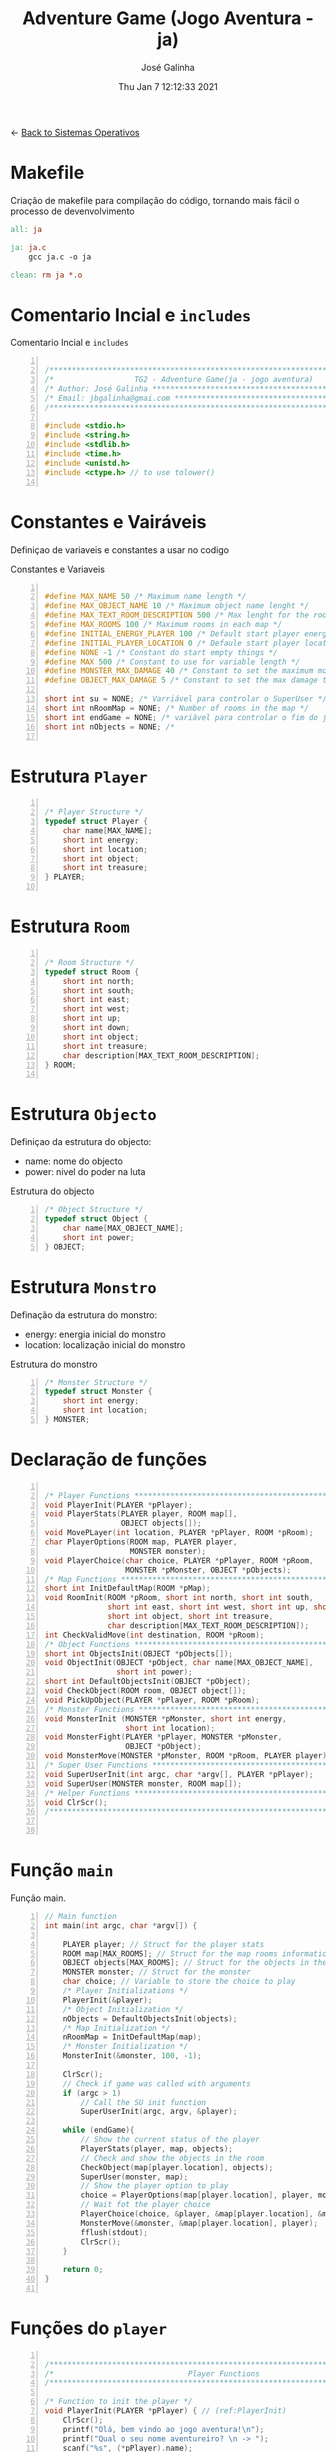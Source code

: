 #+TITLE: Adventure Game (Jogo Aventura - ja)
#+AUTHOR: José Galinha
#+EMAIL: jbgalinha@gmail.com
#+DATE: Thu Jan  7 12:12:33 2021
#+DESCRIPTION: Adventure Game createad for the TG2 of discipline of Sistemas Operativos
#+PROPERTY: header-args:C :tangle ja.c :mkdirp yes :main no :cache yes

<- [[file:~/personal/estig/SistemasOperativos.org][Back to Sistemas Operativos]]

* Makefile

Criação de makefile para compilação do código, tornando mais fácil o processo de devenvolvimento

#+BEGIN_SRC makefile :tangle makefile :cache yes
all: ja

ja: ja.c
	gcc ja.c -o ja

clean: rm ja *.o
#+END_SRC
 

* Comentario Incial e =includes=

#+CAPTION: Comentario Incial e =includes=
#+BEGIN_SRC C +n

/*****************************************************************************/
/*                  TG2 - Adventure Game(ja - jogo aventura)                 */
/* Author: José Galinha ******************************************************/
/* Email: jbgalinha@gmai.com *************************************************/
/*****************************************************************************/

#include <stdio.h>
#include <string.h>
#include <stdlib.h>
#include <time.h>
#include <unistd.h>
#include <ctype.h> // to use tolower()

#+END_SRC

* Constantes e Vairáveis

Definiçao de variaveis e constantes a usar no codigo

#+CAPTION: Constantes e Variaveis
#+BEGIN_SRC C +n

#define MAX_NAME 50 /* Maximum name length */ 
#define MAX_OBJECT_NAME 10 /* Maximum object name lenght */
#define MAX_TEXT_ROOM_DESCRIPTION 500 /* Max lenght for the room description */
#define MAX_ROOMS 100 /* Maximum rooms in each map */
#define INITIAL_ENERGY_PLAYER 100 /* Default start player energy */
#define INITIAL_PLAYER_LOCATION 0 /* Defaule start player location */
#define NONE -1 /* Constant do start empty things */
#define MAX 500 /* Constant to use for variable length */
#define MONSTER_MAX_DAMAGE 40 /* Constant to set the maximum monster damage */
#define OBJECT_MAX_DAMAGE 5 /* Constant to set the max damage to the objects */

short int su = NONE; /* Varriável para controlar o SuperUser */
short int nRoomMap = NONE; /* Number of rooms in the map */
short int endGame = NONE; /* variável para controlar o fim do jogo */
short int nObjects = NONE; /* 

#+END_SRC

* Estrutura =Player=

#+BEGIN_SRC C +n

/* Player Structure */
typedef struct Player {
    char name[MAX_NAME];
    short int energy;
    short int location;
    short int object;
    short int treasure;
} PLAYER;

#+END_SRC

* Estrutura =Room=

#+BEGIN_SRC C +n

/* Room Structure */
typedef struct Room {
    short int north;
    short int south;
    short int east;
    short int west;
    short int up;
    short int down;
    short int object;
    short int treasure;
    char description[MAX_TEXT_ROOM_DESCRIPTION];
} ROOM;

#+END_SRC

* Estrutura =Objecto=

Definiçao da estrutura do objecto:
- name: nome do objecto
- power: nivel do poder na luta

#+CAPTION: Estrutura do objecto
#+BEGIN_SRC C +n
/* Object Structure */
typedef struct Object {
    char name[MAX_OBJECT_NAME];
    short int power;
} OBJECT;
#+END_SRC

* Estrutura =Monstro=

Definação da estrutura do monstro:
- energy: energia inicial do monstro
- location: localização inicial do monstro

#+CAPTION: Estrutura do monstro
#+BEGIN_SRC C +n
/* Monster Structure */
typedef struct Monster {
    short int energy;
    short int location;
} MONSTER;
#+END_SRC

* Declaração de funções

#+BEGIN_SRC C +n

/* Player Functions **********************************************************/
void PlayerInit(PLAYER *pPlayer); 
void PlayerStats(PLAYER player, ROOM map[],
                 OBJECT objects[]);
void MovePLayer(int location, PLAYER *pPlayer, ROOM *pRoom);
char PlayerOptions(ROOM map, PLAYER player,
                   MONSTER monster);
void PlayerChoice(char choice, PLAYER *pPlayer, ROOM *pRoom,
                  MONSTER *pMonster, OBJECT *pObjects);
/* Map Functions *************************************************************/
short int InitDefaultMap(ROOM *pMap); 
void RoomInit(ROOM *pRoom, short int north, short int south,
              short int east, short int west, short int up, short int down,
              short int object, short int treasure,
              char description[MAX_TEXT_ROOM_DESCRIPTION]);
int CheckValidMove(int destination, ROOM *pRoom);
/* Object Functions **********************************************************/
short int ObjectsInit(OBJECT *pObjects[]); 
void ObjectInit(OBJECT *pObject, char name[MAX_OBJECT_NAME],
                short int power); 
short int DefaultObjectsInit(OBJECT *pObject); 
void CheckObject(ROOM room, OBJECT object[]);
void PickUpObject(PLAYER *pPlayer, ROOM *pRoom);
/* Monster Functions *********************************************************/
void MonsterInit (MONSTER *pMonster, short int energy,
                  short int location); 
void MonsterFight(PLAYER *pPlayer, MONSTER *pMonster,
                  OBJECT *pObject);
void MonsterMove(MONSTER *pMonster, ROOM *pRoom, PLAYER player);
/* Super User Functions ******************************************************/
void SuperUserInit(int argc, char *argv[], PLAYER *pPlayer);
void SuperUser(MONSTER monster, ROOM map[]);
/* Helper Functions **********************************************************/
void ClrScr();
/*****************************************************************************/


#+END_SRC

* Função =main=

Função main.

#+BEGIN_SRC C +n
// Main function
int main(int argc, char *argv[]) {

    PLAYER player; // Struct for the player stats
    ROOM map[MAX_ROOMS]; // Struct for the map rooms information
    OBJECT objects[MAX_ROOMS]; // Struct for the objects in the map
    MONSTER monster; // Struct for the monster
    char choice; // Variable to store the choice to play
    /* Player Initializations */
    PlayerInit(&player);
    /* Object Initialization */
    nObjects = DefaultObjectsInit(objects);
    /* Map Initialization */
    nRoomMap = InitDefaultMap(map);
    /* Monster Initialization */
    MonsterInit(&monster, 100, -1);

    ClrScr();
    // Check if game was called with arguments
    if (argc > 1)
        // Call the SU init function
        SuperUserInit(argc, argv, &player);

    while (endGame){
        // Show the current status of the player
        PlayerStats(player, map, objects);
        // Check and show the objects in the room
        CheckObject(map[player.location], objects);
        SuperUser(monster, map);
        // Show the player option to play
        choice = PlayerOptions(map[player.location], player, monster);
        // Wait fot the player choice
        PlayerChoice(choice, &player, &map[player.location], &monster, objects);
        MonsterMove(&monster, &map[player.location], player);
        fflush(stdout);
        ClrScr();
    }

    return 0;
}

#+END_SRC

* Funções do =player=

#+BEGIN_SRC C +n

/*****************************************************************************/
/*                              Player Functions                             */
/*****************************************************************************/

/* Function to init the player */
void PlayerInit(PLAYER *pPlayer) { // (ref:PlayerInit)
    ClrScr();
    printf("Olá, bem vindo ao jogo aventura!\n");
    printf("Qual o seu nome aventureiro? \n -> ");
    scanf("%s", (*pPlayer).name);
    (*pPlayer).energy = INITIAL_ENERGY_PLAYER;
    (*pPlayer).location = INITIAL_PLAYER_LOCATION;
    (*pPlayer).object = NONE; 
    (*pPlayer).treasure = NONE;
    ClrScr();
    printf("Olá %s, bem vindo ao jogo aventura, o seu objectivo é capturar o tesouro perdido no castelo!\n", (*pPlayer).name);
    sleep(1);
    printf("\nO castelo é habitado por um monstro, tenha cuidado...\n");
    sleep(1);
    printf("\nNo castelo poderá encontrar vários objectos que o podem ajudar no seu percurso, mas apenas poderá transportar um objecto, por isso faça a escolha certa.\n");
    sleep(1);
    printf("\nOs objectos ficam sempre onde os deixar, por isso pode ser importante recordar.");
    sleep(1);
    printf("\nPronto para começar a sua aventura?");
    printf("\nBoa Sorte %s! Vai precisar...", (*pPlayer).name);
    sleep(2);
    fflush(stdout);
    
}   

/* Function to show the player stats */
void PlayerStats(PLAYER player, ROOM map[], OBJECT objects[]) {
    printf("\n%s encontra-se na %s, atualmente tem %hd de energia!",
           player.name, map[player.location].description, player.energy);
    if (player.object >= 0) {
        printf("\nObjecto: %s (Poder: %hd)", objects[player.object].name,
               objects[player.object].power);
    } else {
        printf("\nProcure um objecto, pode ajuda-lo!");
    }
}

void MovePLayer(int location, PLAYER *pPlayer, ROOM *pRoom) {
    if (CheckValidMove(location, pRoom)) {
        pPlayer->location = location;
    } else {
        printf("\n%s esse movimento não é possível, tente novamente\n", pPlayer->name);
        sleep(1);
    }
}

#+END_SRC

** PlayerOptions

Função que verifica as várias opções possíveis em cada "room" queo jogador tem!

#+CAPTION: PlayerOptions
#+BEGIN_SRC C +n
/*
,* Function: PlayerOptions
,* -----------------------
,*   verify the possible moves for the player in the specific room, and print
,*   the options to the player
,*
,*   map: copy of the actual room
,*   player: copy of player vector
,*   monster: copy of monster vector
,*
,*   returns: the player choice
,*
,*/
char PlayerOptions(ROOM map, PLAYER player, MONSTER monster) {
    char msg[MAX] = "\n\nAs suas opções:";
    char choice;
    
    // Check if can move north and add options to msg
    if (map.north >= 0)
        strcat(msg, "\n- 'N' para se mover para norte");

    // Check if can move south and add option to msg
    if (map.south >= 0)
        strcat(msg, "\n- 'S' para se mover para sul");

    // Check if can move east and add option to msg
    if (map.east >= 0)
        strcat(msg, "\n- 'E' para se mover para este");

    // Check if can move west and add option to msg
    if (map.west >= 0)
        strcat(msg, "\n- 'O' para se mover para oeste");

    // Check if can move up and add option to msg
    if (map.up >= 0)
        strcat(msg, "\n- 'C' para se mover para cima");

    // Check if can move down and add option to msg
    if (map.down >= 0)
        strcat(msg, "\n- 'B' para se mover para baixo");
        
    // Check if an object exists in the room and add option to msg
    if (map.object >= 0)
        strcat(msg, "\n- 'A' para apanhar o objecto");
    
    // Checj if the monster is in the room and add option to fight or run
    if (monster.location == player.location) {
        printf("\nEncontrou o monstro, lute ou fuja!");
        strcat(msg, "\n- 'L' para lutar com o monstro");
    }
    
    // Puts msg to the console and flush stdout
    puts(msg);
    printf("\nO que deseja fazer? \n-> ");
    scanf(" %c", &choice);
    fflush(stdout);

    return choice;
}
#+END_SRC

** PlayerChoice

Função que com base na escolha de movimento do jogador, chama a função correcta a executar

#+CAPTION: PlayerChoice
#+BEGIN_SRC C +n
// Function to execute the player choices
void PlayerChoice(char choice, PLAYER *pPlayer, ROOM *pRoom,
                  MONSTER *pMonster, OBJECT *pObjects) {
    // convert the input char to lower
    char ch = tolower(choice);
    switch (ch) {
        // move north
        case 'n': MovePLayer(pRoom->north, pPlayer, pRoom);
            break;
        // move south
        case 's': MovePLayer(pRoom->south, pPlayer, pRoom);
            break;
        // move east
        case 'e': MovePLayer(pRoom->east, pPlayer, pRoom);
            break;
        // move west
        case 'o': MovePLayer(pRoom->west, pPlayer, pRoom);
            break;
        // move up
        case 'c': MovePLayer(pRoom->up, pPlayer, pRoom);
            break;        
        // move down
        case 'b': MovePLayer(pRoom->down, pPlayer, pRoom);
            break;
        // pick up object
        case 'a': PickUpObject(pPlayer, pRoom);
            break;
        // fight monster
        case 'l': MonsterFight(pPlayer, pMonster,  &pObjects[pPlayer->object]);
            break;
    }
}
#+END_SRC


* Funções do =map=

#+BEGIN_SRC C +n

/*****************************************************************************/
/*                               Map Functions                               */
/*****************************************************************************/

/* Function to initialize one default map ************************************/
short int InitDefaultMap(ROOM *pMap) {
    /* TODO Create the default map layout */
    RoomInit(&pMap[0], NONE, 1, NONE, NONE, NONE, NONE, 0, NONE, "Entrada");
    RoomInit(&pMap[1], 0, 2, 7, NONE, NONE, NONE, 1, NONE, "Jardim");
    RoomInit(&pMap[2], 1, NONE, NONE, 3, NONE, NONE, NONE, NONE, "Pátio");
    RoomInit(&pMap[3], 5, 4, 2, NONE, NONE, NONE, NONE, NONE, "Salão");
    RoomInit(&pMap[4], 3, NONE, NONE, NONE, NONE, NONE, 2, NONE, "Grande Salão");
    RoomInit(&pMap[5], NONE, 3, 6, NONE, NONE, NONE, 3, NONE, "Cozinha");
    RoomInit(&pMap[6], NONE, NONE, NONE, 5, NONE, NONE, 5, NONE, "Padaria");
    RoomInit(&pMap[7], 8, 10, NONE, 1, NONE, NONE, NONE, NONE, "Patio");
    RoomInit(&pMap[8], NONE, 7, NONE, 9, NONE, NONE, 7, NONE, "Capela");
    RoomInit(&pMap[9], NONE, NONE, 8, NONE, NONE, NONE, 4, NONE, "Armeiro");
    RoomInit(&pMap[10], 7, NONE, NONE, 11, NONE, NONE, 6, NONE, "Quarto");
    RoomInit(&pMap[11], NONE, NONE, 10, NONE, NONE, NONE, NONE, 1, "Sala do Tesouro");

    return 12;
}

void MapInit(ROOM *pMap[]){

    /* Devolver o número de sala em cada mapa */
}

/* Function to init the map rooms */
void RoomInit(ROOM *pRoom, short int north, short int south,
              short int east, short int west, short int up, short int down,
              short int object, short int treasure,
              char description[MAX_TEXT_ROOM_DESCRIPTION]){

    pRoom->north = north;
    pRoom->south = south;
    pRoom->east = east;
    pRoom->west = west;
    pRoom->up = up;
    pRoom->down = down;
    pRoom->object = object;
    pRoom->treasure = treasure;
    strcpy(pRoom->description, description);
    
}

/* Function to verify if the move to another room is valid */
int CheckValidMove(int destination, ROOM *pRoom){
    if (destination < nRoomMap && destination >= 0) {
        if (pRoom->north == destination)
            return 1;
        if (pRoom->south == destination)
            return 1;
        if (pRoom->east == destination)
            return 1;
        if (pRoom->west == destination)
            return 1;
        if (pRoom->up == destination)
            return 1;
        if (pRoom->down == destination)
            return 1;
    }

    return 0;
}

#+END_SRC

* Funções do =objecto=

** ObjectsInit

Inicia o vector de objectos disponíves ao jogador, a função devolver um inteiro
com o número objectos disponíves

#+CAPTION: ObjectsInit
#+BEGIN_SRC C +n
/* Function to initialize de objects vector */
short int ObjectsInit(OBJECT *pObjects[]) {
    return 0;
}
#+END_SRC

** ObjectInit

Função para criar os objectos do jogo, à função é passado um apontador de um
objecto para definir os seus dados.

#+CAPTION: ObjectInit
#+BEGIN_SRC C +n
/* Function to initialize an object */
void ObjectInit(OBJECT *pObject, char name[MAX_OBJECT_NAME],
                short int power) {
    strcpy(pObject->name, name);    
    pObject->power = power;
}
#+END_SRC

** DefaultObjectsInit

Função que inicia um conjunto de objectos por defeito, a seu usado em caso
de erro no carregamento do ficheiro de configurações

#+CAPTION: DefaultObjectsInit
#+BEGIN_SRC C +n
/* Function to initialize the default objects vector */
short int DefaultObjectsInit(OBJECT *pObject) {
    ObjectInit(&pObject[0], "faca", 5);
    ObjectInit(&pObject[1], "espada", 20);
    ObjectInit(&pObject[2], "escudo", -10);
    ObjectInit(&pObject[3], "sopa", -3);
    ObjectInit(&pObject[4], "alabarda", 35);
    ObjectInit(&pObject[5], "machado", 45);
    ObjectInit(&pObject[6], "besta", 20);
    ObjectInit(&pObject[7], "pocao magica", -80);

    return 8;
}
#+END_SRC
    
** CheckObject

Função que verifica se num dado "room" existe um objecto, informando o jogador

#+CAPTION: CheckObject
#+BEGIN_SRC C +n
/* Function that checks if the given room has an object an inform the player */
void CheckObject(ROOM room, OBJECT object[]){
    if(room.object >= 0)
        printf("\nExiste um/a %s no/a %s!", object[room.object].name, room.description);
}
#+END_SRC

** PickUpObject

Função para o player apanhar os objectos.

A função, apanha o objecto caso ele exista na localização do jogador, caso o jogador tenha outro objecto em mãos, o mesmo fica no lugar do objecto apanhado.

#+CAPTION: PickUpObject
#+BEGIN_SRC C +n
void PickUpObject(PLAYER *pPlayer, ROOM *pRoom) {
    // temp variable to store the player object
    short int tempObj;
    // check if the room as an object and if the object is valid
    if (pRoom->object >= 0 && pRoom->object <= nObjects) {
        // copy the player objecto to temp variable
        tempObj = pPlayer->object;
        // copy the room object to the player object variable
        pPlayer->object = pRoom->object;
        // copy the temp variavle to the room variable 
        pRoom->object = tempObj;
    } else {
        printf("\nNão foi possivel apanhar o objecto! Ou o objecto não existe!");
        sleep(2);
    }
    fflush(stdout);
}
#+END_SRC

* Funções do =monstro=

** TODO MonsterInit [0%]

- [ ] Arranjar alternativa para o rand, está lento

Função para iniciar o monstro no mapa, à função é passado um apontador do
monstro para definir os seus dados iniciais

- *pMonster: apontador que recebe o monstro
- energy: nível de energia do monstro
- location: localização do monstro no mapa, quando passado o valor -1 cria
  o monstro numa localização aleatória

A função usa o ~srand~ para iniciar um =generator= para o ~rand~

#+CAPTION: MonsterInit
#+BEGIN_SRC C +n
void MonsterInit (MONSTER *pMonster, short int energy,
                  short int location) {
    
    time_t t;
    
    pMonster->energy = energy;
    if (location == -1 || location > nRoomMap) {
        do {
            /* Intializes random number generator */
            srand((unsigned) time(&t));
            location = rand() % nRoomMap;
        } while (location <= 1);
    } 
    pMonster->location = location;
}
#+END_SRC

** MonsterFight

Função que realiza as lutas com o monstro, cada vez que o jogador ataca o monstro, o monstro ataca de volta o jogador e o objecto transportado perde poder.

#+CAPTION: MonsterFight
#+BEGIN_SRC C +n
/*
,* Function:     MonsterFight
,* __________________________
,* make the fights with the monster, each time the player attack the monster
,* the monster fight back, and the object looses power
,*
,* *pPlayer: player pointer
,* *pMonster: monster pointer
,* *pObject: object pointer
,*
,*/
void MonsterFight(PLAYER *pPlayer, MONSTER *pMonster,
                  OBJECT *pObject) {
    int r; /* variable to use for the random numbers */

    // check if the player and monster are alive
    if (pPlayer->energy > 0 && pMonster->energy > 0){
        // check of the player has an object
        if (pPlayer->object >= 0) {
            // apply damage to the monster
            pMonster->energy -= pObject->power;
            printf("\nBoa fez %hd de dano no monstro!",
                   pObject->power);
            /* random value to apply damage to object */
            r = random() % OBJECT_MAX_DAMAGE; 
            // apply damage to the player object
            pObject->power -= r;
            if (pObject->power <= 0) {
                pPlayer->object = NONE;
                printf("\nO seu objecto não resistiu e foi destruido!");
                printf("\nFuja e procure outro objecto!");
            }
        } else {
            printf("\nNão tem arma para lutar, fuja e encontre uma arma!");
        }
        /* random damage from 0-40 from monster */
        r = random() % MONSTER_MAX_DAMAGE; 
        /* apply damage to the player */
        pPlayer->energy -= r;
        printf("\nO monstro atacou-o e retirou-lhe %i de energia", r);
        if (pPlayer->energy <= 0)
            endGame = 0;
    }
    fflush(stdout);
}  
#+END_SRC
** MonsterMove

Função para controlar a movimentação do monstro

#+CAPTION: MonsterMove
#+BEGIN_SRC C +n
/* Function:    MonsterMove
,* ------------------------
,* move the monster to a random location in the map if the player is not
,* presente in the room
,*
,*   *pMonster: pointer to the monster
,*   *pRoom: pointer to the room
,*   player: copy of the player struct
,*
,*/
void MonsterMove(MONSTER *pMonster, ROOM *pRoom, PLAYER player){
    /* check if the monster and the player are in the same room */
    if(pMonster->location != player.location){
        srand(time(0)); // rand seed
        int r = rand() % nRoomMap; // generate a random room for the move
        int move = 0; // control variable for the move
        short int x = 0; // contro variable for the nunmber of tries
        do {
            /* check if the move is valid */
            move = CheckValidMove(r, pRoom);
            /* if move is valid, move the monster to the new location */
            if (move == 1){
                /* move the monster */
                pMonster->location = r;
                break;
            }
            /* generate a new random room */
            r = rand() % nRoomMap;
            /* add another try to the counter */
            x += 1;
        } while (move == 0 && x <= 4);
    }
}
#+END_SRC

* Funções do =Super User=

** SuperUserInit

Função para iniciar o modo super user, a função recebe o numero de argumentos asssim como o vector de argumentos e o apontador para a estrutura do player.

Seguidamente a função verifica se o códio intruduzido no primeiro argumento é válido, definindo após os valores passados, caso sejam passados, não sendo necssário passar todos os valores, sendo que na sua omissão são usados os valores por defeito.

A função recebe os seguintes valores por ordem:
- Código de Super User
- Energia do jogador
- Localização do jogador
- Objecto a transportar

#+CAPTION: SuperUserInit
#+BEGIN_SRC C +n
void SuperUserInit(int argc, char *argv[], PLAYER *pPlayer){
    if ( atoi(argv[1]) == 1765 ){
        // verifica se o parametro da energia foi passado
        if ( argc > 2 ) 
            // verifica se o paramametro passado é possivel de converter para short inteiro
            // se for define, caso contrario usa o valor por defeito
            pPlayer->energy = ((short)atoi(argv[2]) > 0) ? (short)atoi(argv[2]) : pPlayer->energy;
        // verifica se o parametro da localização foi passado
        if ( argc > 3 )
            // verifica se o paramametro passado é possivel de converter para short inteiro
            // se for define, caso contrario usa o valor por defeito
            pPlayer->location = ((short)atoi(argv[3]) > 0) ? (short)atoi(argv[3]) : pPlayer->location;
        // verifica se o parametro do objecto foi passado
        if ( argc > 4 )
            // verifica se o paramametro passado é possivel de converter para short inteiro
            // se for define, caso contrario usa o valor por defeito
            pPlayer->object = ((short)atoi(argv[3]) > 0) ? (short)atoi(argv[3]) : pPlayer->object;
        su = 1;
        printf("\nMODO SUPER USER ATIVO");
    }
}
#+END_SRC

** SuperUser

Função para controlar as opções do Super User

#+CAPTION: SuperUser
#+BEGIN_SRC C +n
/*
 ,* Function:    SuperUser
 ,* ______________________
 ,*  control the Super User mode
 ,*
 ,*  monster: copy of the monster vector
 ,*  map[]: copy of the map vector
 ,*
 ,*/
void SuperUser(MONSTER monster, ROOM map[]) {
    // Check if SU is enable
    if (su == 1)
        // If SU is enable show the monster location
        printf("\nLocalização do monstro: %s", map[monster.location].description);
        printf("\nEnergia do monstro: %hd", monster.energy);
}
#+END_SRC

* Funções auxiliares

** ClrScr

Função auxiliar para limpeza do terminal

#+CAPTION: ClrScr
#+BEGIN_SRC C +n
void ClrScr() {
    fflush(stdout);
    //system("clear");
}
#+END_SRC

